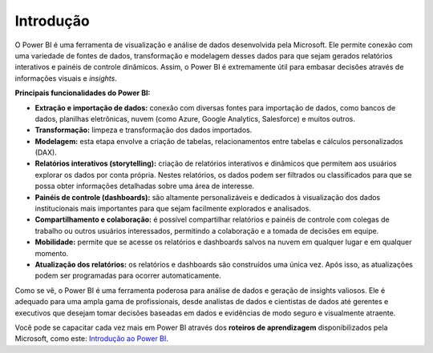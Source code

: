 .. Coloque dois pontos antes de uma frase para comentá-la

.. _introdução:

Introdução
==========

O Power BI é uma ferramenta de visualização e análise de dados desenvolvida pela Microsoft. Ele permite conexão com uma variedade de fontes de dados, transformação e modelagem desses dados para que sejam gerados relatórios interativos e painéis de controle dinâmicos. Assim, o Power BI é extremamente útil para embasar decisões através de informações visuais e *insights*.

**Principais funcionalidades do Power BI:**

- **Extração e importação de dados:** conexão com diversas fontes para importação de dados, como bancos de dados, planilhas eletrônicas, nuvem (como Azure, Google Analytics, Salesforce) e muitos outros.


- **Transformação:** limpeza e transformação dos dados importados.


- **Modelagem:** esta etapa envolve a criação de tabelas, relacionamentos entre tabelas e cálculos personalizados (DAX).


- **Relatórios interativos (storytelling):** criação de relatórios interativos e dinâmicos que permitem aos usuários explorar os dados por conta própria. Nestes relatórios, os dados podem ser filtrados ou classificados para que se possa obter informações detalhadas sobre uma área de interesse.


- **Painéis de controle (dashboards):** são altamente personalizáveis e dedicados à visualização dos dados institucionais mais importantes para que sejam facilmente explorados e analisados.


- **Compartilhamento e colaboração:** é possível compartilhar relatórios e painéis de controle com colegas de trabalho ou outros usuários interessados, permitindo a colaboração e a tomada de decisões em equipe.


- **Mobilidade:** permite que se acesse os relatórios e dashboards salvos na nuvem em qualquer lugar e em qualquer momento.


- **Atualização dos relatórios:** os relatórios e dashboards são construídos uma única vez. Após isso, as atualizações podem ser programadas para ocorrer automaticamente.


Como se vê, o Power BI é uma ferramenta poderosa para análise de dados e geração de insights valiosos. Ele é adequado para uma ampla gama de profissionais, desde analistas de dados e cientistas de dados até gerentes e executivos que desejam tomar decisões baseadas em dados e evidências de modo seguro e visualmente atraente.

Você pode se capacitar cada vez mais em Power BI através dos **roteiros de aprendizagem** disponibilizados pela Microsoft, como este: `Introdução ao Power BI <https://learn.microsoft.com/pt-br/training/paths/get-started-power-bi/>`_.

